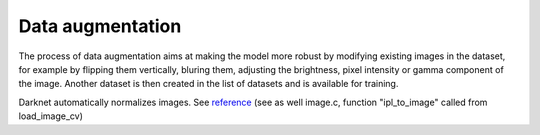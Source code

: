 Data augmentation
/////////////////

The process of data augmentation aims at making the model more robust by modifying existing images in the dataset, for example by flipping them vertically, bluring them, adjusting the brightness, pixel intensity or gamma component of the image. Another dataset is then created in the list of datasets and is available for training.

Darknet automatically normalizes images. See `reference <https://groups.google.com/forum/#!searchin/darknet/normalize|sort:relevance/darknet/cjUmqL2Eb-s/RpHRywh_AwAJ>`_ (see as well image.c, function "ipl_to_image" called from load_image_cv)